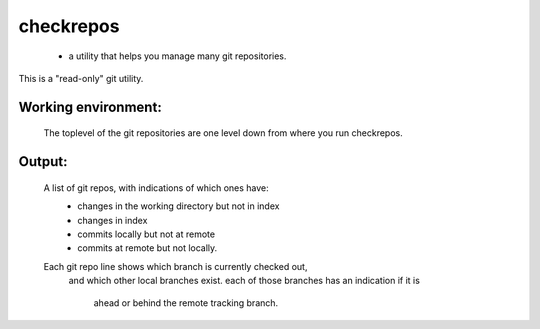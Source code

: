 
==========
checkrepos
==========

 - a utility that helps you manage many git repositories.


This is a "read-only" git utility.

Working environment:
--------------------
    The toplevel of the git repositories are one level down from
    where you run checkrepos.

Output:
-------
    A list of git repos, with indications of which ones have:
         - changes in the working directory but not in index
         - changes in index
         - commits locally but not at remote
         - commits at remote but not locally.
    Each git repo line shows which branch is currently checked out,
        and which other local branches exist.
        each of those branches has an indication if it is
            ahead or behind the remote tracking branch.



